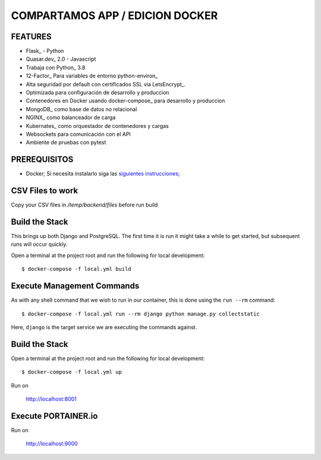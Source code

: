 COMPARTAMOS APP / EDICION DOCKER
=======================

.. image:: https://travis-ci.org/pydanny/cookiecutter-django.svg?branch=master
    :target: https://travis-ci.org/pydanny/cookiecutter-django?branch=master
    :alt: Build Status

.. image:: https://img.shields.io/badge/cookiecutter-Join%20on%20Slack-green?style=flat&logo=slack
    :target: https://join.slack.com/t/cookie-cutter/shared_invite/enQtNzI0Mzg5NjE5Nzk5LTRlYWI2YTZhYmQ4YmU1Y2Q2NmE1ZjkwOGM0NDQyNTIwY2M4ZTgyNDVkNjMxMDdhZGI5ZGE5YmJjM2M3ODJlY2U

.. image:: https://img.shields.io/badge/code%20style-black-000000.svg
    :target: https://github.com/ambv/black
    :alt: Code style: black

FEATURES
---------

* Flask_ - Python
* Quasar.dev_ 2.0 - Javascript
* Trabaja con Python_ 3.8
* 12-Factor_ Para variables de entorno python-environ_
* Alta seguridad por default con certificados SSL via LetsEncrypt_.
* Optimizada para configuración de desarrollo y produccion
* Contenedores en Docker usando docker-compose_ para desarrollo y produccion
* MongoDB_ como base de datos no relacional
* NGINX_ como balanceador de carga
* Kubernates_ como orquestador de contenedores y cargas
* Websockets para comunicación con el API
* Ambiente de pruebas con pytest


PREREQUISITOS
-------------

* Docker; Si necesita instalarlo siga las `siguientes instrucciones`_;

.. _`siguientes instrucciones`: https://docs.docker.com/install/#supported-platforms

CSV Files to work
-------------

Copy your CSV files in `/temp/backend/files` before run build

Build the Stack
-------------

This brings up both Django and PostgreSQL. The first time it is run it might take a while to get started, but subsequent runs will occur quickly.

Open a terminal at the project root and run the following for local development::

    $ docker-compose -f local.yml build

Execute Management Commands
---------------------------

As with any shell command that we wish to run in our container, this is done using the ``run --rm`` command: ::

    $ docker-compose -f local.yml run --rm django python manage.py collectstatic

Here, ``django`` is the target service we are executing the commands against.

Build the Stack
-------------

Open a terminal at the project root and run the following for local development::

    $ docker-compose -f local.yml up

Run on

    http://localhost:8001


Execute PORTAINER.io
---------------------------

Run on

    http://localhost:9000
